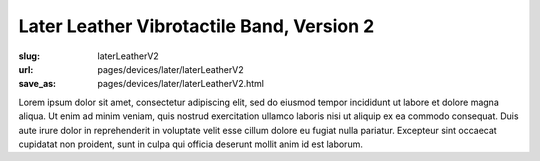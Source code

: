 Later Leather Vibrotactile Band, Version 2
============================================

:slug: laterLeatherV2
:url: pages/devices/later/laterLeatherV2
:save_as: pages/devices/later/laterLeatherV2.html


Lorem ipsum dolor sit amet, consectetur adipiscing elit, sed do eiusmod tempor incididunt ut labore et dolore magna aliqua. Ut enim ad minim veniam, quis nostrud exercitation ullamco laboris nisi ut aliquip ex ea commodo consequat. Duis aute irure dolor in reprehenderit in voluptate velit esse cillum dolore eu fugiat nulla pariatur. Excepteur sint occaecat cupidatat non proident, sunt in culpa qui officia deserunt mollit anim id est laborum.